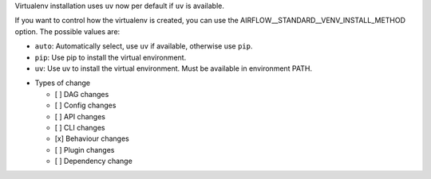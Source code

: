 Virtualenv installation uses ``uv`` now per default if ``uv`` is available.

If you want to control how the virtualenv is created, you can use the
AIRFLOW__STANDARD__VENV_INSTALL_METHOD option. The possible values are:

- ``auto``: Automatically select, use ``uv`` if available, otherwise use ``pip``.
- ``pip``: Use pip to install the virtual environment.
- ``uv``: Use uv to install the virtual environment. Must be available in environment PATH.

* Types of change

  * [ ] DAG changes
  * [ ] Config changes
  * [ ] API changes
  * [ ] CLI changes
  * [x] Behaviour changes
  * [ ] Plugin changes
  * [ ] Dependency change

